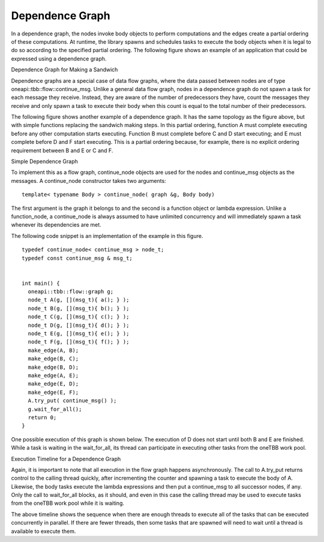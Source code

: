 .. _Dependence_Graph:

Dependence Graph
================


In a dependence graph, the nodes invoke body objects to perform
computations and the edges create a partial ordering of these
computations. At runtime, the library spawns and schedules tasks to
execute the body objects when it is legal to do so according to the
specified partial ordering. The following figure shows an example of an
application that could be expressed using a dependence graph.


.. container:: fignone
   :name: dependence_graph_make_sandwitch


   Dependence Graph for Making a Sandwich


   .. container:: imagecenter


      |image0|


Dependence graphs are a special case of data flow graphs, where the data
passed between nodes are of type oneapi::tbb::flow::continue_msg. Unlike a
general data flow graph, nodes in a dependence graph do not spawn a task
for each message they receive. Instead, they are aware of the number of
predecessors they have, count the messages they receive and only spawn a
task to execute their body when this count is equal to the total number
of their predecessors.


The following figure shows another example of a dependence graph. It has
the same topology as the figure above, but with simple functions
replacing the sandwich making steps. In this partial ordering, function
A must complete executing before any other computation starts executing.
Function B must complete before C and D start executing; and E must
complete before D and F start executing. This is a partial ordering
because, for example, there is no explicit ordering requirement between
B and E or C and F.


.. container:: fignone
   :name: simple_dependence_graph


   Simple Dependence Graph


   .. container:: imagecenter


      |image1|


To implement this as a flow graph, continue_node objects are used for
the nodes and continue_msg objects as the messages. A continue_node
constructor takes two arguments:


::


   template< typename Body > continue_node( graph &g, Body body)


The first argument is the graph it belongs to and the second is a
function object or lambda expression. Unlike a function_node, a
continue_node is always assumed to have unlimited concurrency and will
immediately spawn a task whenever its dependencies are met.


The following code snippet is an implementation of the example in this
figure.


::


   typedef continue_node< continue_msg > node_t;
   typedef const continue_msg & msg_t;


   int main() {
     oneapi::tbb::flow::graph g;
     node_t A(g, [](msg_t){ a(); } );
     node_t B(g, [](msg_t){ b(); } );
     node_t C(g, [](msg_t){ c(); } );
     node_t D(g, [](msg_t){ d(); } );
     node_t E(g, [](msg_t){ e(); } );
     node_t F(g, [](msg_t){ f(); } );
     make_edge(A, B);
     make_edge(B, C);
     make_edge(B, D);
     make_edge(A, E);
     make_edge(E, D);
     make_edge(E, F);
     A.try_put( continue_msg() );
     g.wait_for_all();
     return 0;
   }


One possible execution of this graph is shown below. The execution of D
does not start until both B and E are finished. While a task is waiting
in the wait_for_all, its thread can participate in executing other tasks
from the oneTBB work pool.


.. container:: fignone


   Execution Timeline for a Dependence Graph


   .. container:: imagecenter


      |image2|


Again, it is important to note that all execution in the flow graph
happens asynchronously. The call to A.try_put returns control to the
calling thread quickly, after incrementing the counter and spawning a
task to execute the body of A. Likewise, the body tasks execute the
lambda expressions and then put a continue_msg to all successor nodes,
if any. Only the call to wait_for_all blocks, as it should, and even in
this case the calling thread may be used to execute tasks from the
oneTBB work pool while it is waiting.


The above timeline shows the sequence when there are enough threads to
execute all of the tasks that can be executed concurrently in parallel.
If there are fewer threads, then some tasks that are spawned will need
to wait until a thread is available to execute them.


.. |image0| image:: Images/flow_graph_complex.jpg
   :width: 440px
   :height: 337px
.. |image1| image:: Images/dependence_graph.jpg
.. |image2| image:: Images/execution_timeline_dependence.jpg

